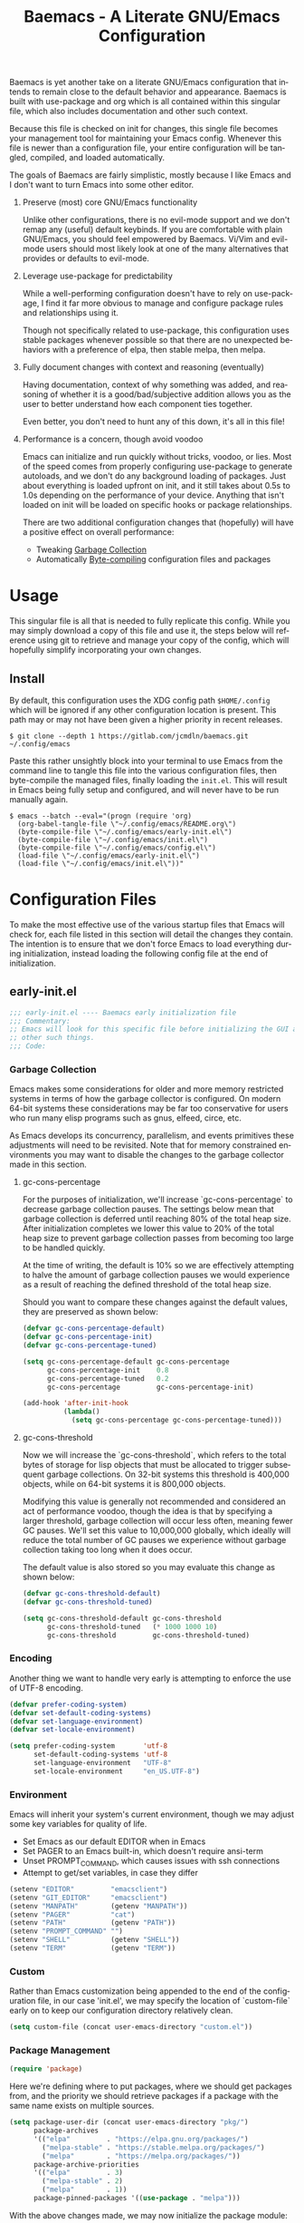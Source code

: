 # -*- mode : org -*-
#+TITLE: Baemacs - A Literate GNU/Emacs Configuration
#+STARTUP: indent
#+LANGUAGE: en

Baemacs is yet another take on a literate GNU/Emacs configuration that intends
to remain close to the default behavior and appearance.  Baemacs is built with
use-package and org which is all contained within this singular file, which also
includes documentation and other such context.

Because this file is checked on init for changes, this single file becomes your
management tool for maintaining your Emacs config.  Whenever this file is newer
than a configuration file, your entire configuration will be tangled, compiled,
and loaded automatically.

#+HTML: <p align="center"><img src="img/baemacs.png" /></p>

The goals of Baemacs are fairly simplistic, mostly because I like Emacs and I
don't want to turn Emacs into some other editor.

1. Preserve (most) core GNU/Emacs functionality

   Unlike other configurations, there is no evil-mode support and we don't remap
   any (useful) default keybinds.  If you are comfortable with plain GNU/Emacs,
   you should feel empowered by Baemacs.  Vi/Vim and evil-mode users should most
   likely look at one of the many alternatives that provides or defaults to
   evil-mode.

2. Leverage use-package for predictability

   While a well-performing configuration doesn't have to rely on use-package, I
   find it far more obvious to manage and configure package rules and
   relationships using it.

   Though not specifically related to use-package, this configuration uses
   stable packages whenever possible so that there are no unexpected behaviors
   with a preference of elpa, then stable melpa, then melpa.

3. Fully document changes with context and reasoning (eventually)

   Having documentation, context of why something was added, and reasoning of
   whether it is a good/bad/subjective addition allows you as the user to better
   understand how each component ties together.

   Even better, you don't need to hunt any of this down, it's all in this file!

4. Performance is a concern, though avoid voodoo

   Emacs can initialize and run quickly without tricks, voodoo, or lies.  Most
   of the speed comes from properly configuring use-package to generate
   autoloads, and we don't do any background loading of packages.  Just about
   everything is loaded upfront on init, and it still takes about 0.5s to 1.0s
   depending on the performance of your device.  Anything that isn't loaded on
   init will be loaded on specific hooks or package relationships.

   There are two additional configuration changes that (hopefully) will have a
   positive effect on overall performance:

   - Tweaking [[#garbage-collection][Garbage Collection]]
   - Automatically [[#Bootstrap][Byte-compiling]] configuration files and packages

* Table of Contents :TOC_4:noexport:
- [[#usage][Usage]]
  - [[#install][Install]]
- [[#configuration-files][Configuration Files]]
  - [[#early-initel][early-init.el]]
    - [[#garbage-collection][Garbage Collection]]
      - [[#gc-cons-percentage][gc-cons-percentage]]
      - [[#gc-cons-threshold][gc-cons-threshold]]
    - [[#encoding][Encoding]]
    - [[#environment][Environment]]
    - [[#custom][Custom]]
    - [[#package-management][Package Management]]
      - [[#use-package][use-package]]
      - [[#no-littering][no-littering]]
      - [[#package-utils][package-utils]]
    - [[#disable-toolbars][Disable toolbars]]
    - [[#disable-splash-screen][Disable splash screen]]
  - [[#initel][init.el]]
    - [[#appearance][Appearance]]
      - [[#re-use-frames-and-windows][Re-use Frames and Windows]]
      - [[#font][Font]]
      - [[#theme][Theme]]
    - [[#editing][Editing]]
      - [[#clipboard][Clipboard]]
      - [[#scrolling][Scrolling]]
      - [[#line-numbers][Line Numbers]]
      - [[#modeline][Modeline]]
      - [[#parenthesis-matching][Parenthesis Matching]]
      - [[#whitespace][Whitespace]]
      - [[#word-wrap][Word Wrap]]
    - [[#input][Input]]
      - [[#keyboard][Keyboard]]
      - [[#mouse][Mouse]]
    - [[#bootstrap][Bootstrap]]
  - [[#configel][config.el]]
    - [[#packages][Packages]]
      - [[#async][async]]
      - [[#auto-compile][auto-compile]]
      - [[#circe][circe]]
      - [[#company][company]]
      - [[#counsel][counsel]]
      - [[#diff-hl][diff-hl]]
      - [[#dimmer-disabled][dimmer (Disabled)]]
      - [[#eglot][eglot]]
      - [[#eldoc][eldoc]]
      - [[#elfeed][elfeed]]
      - [[#eshell][eshell]]
      - [[#eww][eww]]
      - [[#flycheck][flycheck]]
      - [[#flyspell][flyspell]]
      - [[#gnus][gnus]]
      - [[#helpful][helpful]]
      - [[#highlight-indent-guides][highlight-indent-guides]]
      - [[#ibuffer][ibuffer]]
      - [[#ivy][ivy]]
      - [[#magit][magit]]
      - [[#nov][nov]]
      - [[#rainbow-delimiters][rainbow-delimiters]]
      - [[#ranger][ranger]]
      - [[#scratch][scratch]]
      - [[#server][server]]
      - [[#smartparens][smartparens]]
      - [[#swiper][swiper]]
      - [[#undo-tree][undo-tree]]
      - [[#xclip][xclip]]
      - [[#yasnippet][yasnippet]]
    - [[#languages][Languages]]
      - [[#apache][Apache]]
      - [[#bpftrace][bpftrace]]
      - [[#c][C]]
      - [[#c-1][C++]]
      - [[#caddy-disabled][Caddy (Disabled)]]
      - [[#cmake][CMake]]
      - [[#csv][CSV]]
      - [[#docker][Docker]]
      - [[#dotenv][DotEnv]]
      - [[#gdscript-disabled][GDScript (Disabled)]]
      - [[#git][Git]]
      - [[#go][Go]]
      - [[#jinja2][Jinja2]]
      - [[#json][JSON]]
      - [[#julia][Julia]]
      - [[#lisp][Lisp]]
      - [[#markdown][Markdown]]
      - [[#meson][Meson]]
      - [[#nginx][NGINX]]
      - [[#ninja][Ninja]]
      - [[#org][Org]]
      - [[#php][PHP]]
      - [[#protobuf][Protobuf]]
      - [[#python][Python]]
      - [[#rust][Rust]]
      - [[#shell][Shell]]
      - [[#sed][Sed]]
      - [[#verilog][Verilog]]
      - [[#yaml][YAML]]
      - [[#zig][Zig]]

* Usage

This singular file is all that is needed to fully replicate this config.  While
you may simply download a copy of this file and use it, the steps below will
reference using git to retrieve and manage your copy of the config, which will
hopefully simplify incorporating your own changes.

** Install

By default, this configuration uses the XDG config path ~$HOME/.config~ which
will be ignored if any other configuration location is present.  This path may
or may not have been given a higher priority in recent releases.

#+BEGIN_SRC shell :eval no :tangle no
  $ git clone --depth 1 https://gitlab.com/jcmdln/baemacs.git ~/.config/emacs
#+END_SRC

Paste this rather unsightly block into your terminal to use Emacs from the
command line to tangle this file into the various configuration files, then
byte-compile the managed files, finally loading the ~init.el~.  This will result
in Emacs being fully setup and configured, and will never have to be run
manually again.

#+BEGIN_SRC shell :eval no :tangle no
  $ emacs --batch --eval="(progn (require 'org)
    (org-babel-tangle-file \"~/.config/emacs/README.org\")
    (byte-compile-file \"~/.config/emacs/early-init.el\")
    (byte-compile-file \"~/.config/emacs/init.el\")
    (byte-compile-file \"~/.config/emacs/config.el\")
    (load-file \"~/.config/emacs/early-init.el\")
    (load-file \"~/.config/emacs/init.el\"))"
#+END_SRC

* Configuration Files

To make the most effective use of the various startup files that Emacs will
check for, each file listed in this section will detail the changes they
contain.  The intention is to ensure that we don't force Emacs to load
everything during initialization, instead loading the following config file at
the end of initialization.

** early-init.el

#+BEGIN_SRC emacs-lisp :tangle early-init.el
  ;;; early-init.el ---- Baemacs early initialization file
  ;;; Commentary:
  ;; Emacs will look for this specific file before initializing the GUI and
  ;; other such things.
  ;;; Code:
#+END_SRC

*** Garbage Collection

Emacs makes some considerations for older and more memory restricted systems in
terms of how the garbage collector is configured.  On modern 64-bit systems
these considerations may be far too conservative for users who run many elisp
programs such as gnus, elfeed, circe, etc.

As Emacs develops its concurrency, parallelism, and events primitives these
adjustments will need to be revisited.  Note that for memory constrained
environments you may want to disable the changes to the garbage collector made
in this section.

**** gc-cons-percentage

For the purposes of initialization, we'll increase `gc-cons-percentage` to
decrease garbage collection pauses.  The settings below mean that garbage
collection is deferred until reaching 80% of the total heap size.  After
initialization completes we lower this value to 20% of the total heap size to
prevent garbage collection passes from becoming too large to be handled quickly.

At the time of writing, the default is 10% so we are effectively attempting to
halve the amount of garbage collection pauses we would experience as a result of
reaching the defined threshold of the total heap size.

Should you want to compare these changes against the default values, they are
preserved as shown below:

#+BEGIN_SRC emacs-lisp :tangle early-init.el
  (defvar gc-cons-percentage-default)
  (defvar gc-cons-percentage-init)
  (defvar gc-cons-percentage-tuned)

  (setq gc-cons-percentage-default gc-cons-percentage
        gc-cons-percentage-init    0.8
        gc-cons-percentage-tuned   0.2
        gc-cons-percentage         gc-cons-percentage-init)

  (add-hook 'after-init-hook
            (lambda()
              (setq gc-cons-percentage gc-cons-percentage-tuned)))
#+END_SRC

**** gc-cons-threshold

Now we will increase the `gc-cons-threshold`, which refers to the total bytes of
storage for lisp objects that must be allocated to trigger subsequent garbage
collections.  On 32-bit systems this threshold is 400,000 objects, while on
64-bit systems it is 800,000 objects.

Modifying this value is generally not recommended and considered an act of
performance voodoo, though the idea is that by specifying a larger threshold,
garbage collection will occur less often, meaning fewer GC pauses.  We'll set
this value to 10,000,000 globally, which ideally will reduce the total number of
GC pauses we experience without garbage collection taking too long when it does
occur.

The default value is also stored so you may evaluate this change as shown below:

#+BEGIN_SRC emacs-lisp :tangle early-init.el
  (defvar gc-cons-threshold-default)
  (defvar gc-cons-threshold-tuned)

  (setq gc-cons-threshold-default gc-cons-threshold
        gc-cons-threshold-tuned   (* 1000 1000 10)
        gc-cons-threshold         gc-cons-threshold-tuned)
#+END_SRC

*** Encoding

Another thing we want to handle very early is attempting to enforce the use of
UTF-8 encoding.

#+BEGIN_SRC emacs-lisp :tangle early-init.el
  (defvar prefer-coding-system)
  (defvar set-default-coding-systems)
  (defvar set-language-environment)
  (defvar set-locale-environment)

  (setq prefer-coding-system       'utf-8
        set-default-coding-systems 'utf-8
        set-language-environment   "UTF-8"
        set-locale-environment     "en_US.UTF-8")
#+END_SRC

*** Environment

Emacs will inherit your system's current environment, though we may adjust some
key variables for quality of life.

- Set Emacs as our default EDITOR when in Emacs
- Set PAGER to an Emacs built-in, which doesn't require ansi-term
- Unset PROMPT_COMMAND, which causes issues with ssh connections
- Attempt to get/set variables, in case they differ

#+BEGIN_SRC emacs-lisp :tangle early-init.el
  (setenv "EDITOR"         "emacsclient")
  (setenv "GIT_EDITOR"     "emacsclient")
  (setenv "MANPATH"        (getenv "MANPATH"))
  (setenv "PAGER"          "cat")
  (setenv "PATH"           (getenv "PATH"))
  (setenv "PROMPT_COMMAND" "")
  (setenv "SHELL"          (getenv "SHELL"))
  (setenv "TERM"           (getenv "TERM"))
#+END_SRC

*** Custom

Rather than Emacs customization being appended to the end of the configuration
file, in our case 'init.el', we may specify the location of `custom-file` early
on to keep our configuration directory relatively clean.

#+BEGIN_SRC emacs-lisp :tangle early-init.el
  (setq custom-file (concat user-emacs-directory "custom.el"))
#+END_SRC

*** Package Management

#+BEGIN_SRC emacs-lisp :tangle early-init.el
  (require 'package)
#+END_SRC

Here we're defining where to put packages, where we should get packages from,
and the priority we should retrieve packages if a package with the same name
exists on multiple sources.

#+BEGIN_SRC emacs-lisp :tangle early-init.el
  (setq package-user-dir (concat user-emacs-directory "pkg/")
        package-archives
        '(("elpa"         . "https://elpa.gnu.org/packages/")
          ("melpa-stable" . "https://stable.melpa.org/packages/")
          ("melpa"        . "https://melpa.org/packages/"))
        package-archive-priorities
        '(("elpa"         . 3)
          ("melpa-stable" . 2)
          ("melpa"        . 1))
        package-pinned-packages '((use-package . "melpa")))
#+END_SRC

With the above changes made, we may now initialize the package module:

#+BEGIN_SRC emacs-lisp :tangle early-init.el
  (package-initialize)
#+END_SRC

**** use-package

The first package we'll ensure exists is use-package, which the rest of this
file relies on for handling per-package configuration.  In newer versions of
Emacs use-package is now a built-in, but we should check to be nice to older
versions:

#+BEGIN_SRC emacs-lisp :tangle early-init.el
  (unless (package-installed-p 'use-package)
    (package-refresh-contents)
    (package-install 'use-package))

  (eval-when-compile
    (require 'use-package)
    (require 'bind-key))
#+END_SRC

Some decent use-package tweaks are to defer loading a package unless demanded,
ensure a package exists or can be retrieved before loading its configuration,
and check that use-package is installed and active before attempting to
initialize:

#+BEGIN_SRC emacs-lisp :tangle early-init.el
  (setq use-package-always-ensure     t
        use-package-check-before-init t)
#+END_SRC

**** no-littering

The second package will keep our Emacs configuration directory nice and tidy by
adjusting the locations of configuration files.  It uses a unixy format, which
is a nice change.

#+BEGIN_SRC emacs-lisp :tangle early-init.el
  (use-package no-littering
    :commands (no-littering-expand-var-file-name)
    :init
    (setq auto-save-file-name-transforms
          `((".*" ,(no-littering-expand-var-file-name "auto-save/") t))))
#+END_SRC

**** package-utils

#+BEGIN_SRC emacs-lisp :tangle config.el
  (use-package package-utils
    :commands (baemacs-update)
    :init
    (defun baemacs-update()
      "Refresh package contents, then update all packages."
      (interactive)
      (unless package-archive-contents
        (package-refresh-contents))
      (package-utils-upgrade-all)))
#+END_SRC

*** Disable toolbars

I don't find the toolbars to be useful comparatively to the amount of visual
space they consume.  The following will disable the various toolbars when their
functions are bound, which prevents them from ever being initialized:

#+BEGIN_SRC emacs-lisp :tangle early-init.el
  (when (fboundp 'menu-bar-mode)   (menu-bar-mode   -1))
  (when (fboundp 'scroll-bar-mode) (scroll-bar-mode -1))
  (when (fboundp 'tool-bar-mode)   (tool-bar-mode   -1))
#+END_SRC

*** Disable splash screen

After initialization completes, we'll end up with some clutter that is not very
helpful for long-time Emacs users.

- Remove the default scratch buffer message
- Disable the splash screen
- Disable the startup buffer menu

#+BEGIN_SRC emacs-lisp :tangle early-init.el
  (setq initial-scratch-message     ""
        inhibit-splash-screen       t
        inhibit-startup-buffer-menu t)
#+END_SRC

#+BEGIN_SRC emacs-lisp :tangle early-init.el
  (provide 'early-init)
  ;;; early-init.el ends here
#+END_SRC

** init.el

Emacs will look for this specific file once it reaches the init phase.  Here we
will make modifications to things that ship with Emacs and should be changed as
early as possible.

#+BEGIN_SRC emacs-lisp :tangle init.el
  ;;; init.el ---- Baemacs initialization file
  ;;; Commentary:
  ;; Emacs will look for this specific file once it reaches the
  ;; initialization phase.  Here we will make modifications to things that
  ;; ship with Emacs and should be changed early.
  ;;; Code:
#+END_SRC

*** Appearance

In terms of appearance, I prefer to have as little wasted space and visual
clutter as possible.  I make no attempt to completely restyle Emacs, preferring
instead to make slight modifications.

**** Re-use Frames and Windows

One big annoyance is Emacs arbitrary splitting my window to show a newly
created buffer.  This is especially annoying when I run a command myself such
as 'M-x man' which causes arbitrary splits.

Here we will enforce always re-using the currently selected frame when a new
buffer is opened or focused.  This works in most cases, though as shown below
certain things like 'man' will not respect our choices and require specific
adjustment.  Some things like 'gnus' should still make splits as they want, so
we won't look for every possible edge condition to normalize this behavior.

#+BEGIN_SRC emacs-lisp :tangle init.el
  (add-to-list 'display-buffer-alist '("*Help*" display-buffer-same-window))
  (add-to-list 'display-buffer-alist '("*Man*" display-buffer-same-window))
#+END_SRC

#+BEGIN_SRC emacs-lisp :tangle init.el
  (defvar reusable-frames)
  (defvar Man-notify-method)

  (setq pop-up-frames     nil
        pop-up-windows    nil
        reusable-frames   't
        Man-notify-method 'pushy)
#+END_SRC

**** Font

This probably isn't needed, but we'll set the default font to the
system-defined Monospace font.

#+BEGIN_SRC emacs-lisp :tangle init.el
  (set-face-attribute :family "Monospace")
#+END_SRC

**** Theme

Rather than include yet another theme, we’ll use the tango-dark theme.

#+BEGIN_SRC emacs-lisp :tangle init.el
  (load-theme 'tango-dark t)
#+END_SRC

*** Editing

There are some general-purpose changes to make for editing files, which ideally
if I ever get around to incorporating site-start.el will allow loading a slim,
nimble instance of Emacs when needed.  For now I'll leave these changes here.

**** Clipboard

This part is a bit unorganized though reduces clutter by inhibiting buffers and
adjusting how Emacs' clipboard works.

#+BEGIN_SRC emacs-lisp :tangle init.el
  (setq save-interprogram-paste-before-kill t
        select-enable-primary               nil)
#+END_SRC

**** Scrolling

- Scroll line-by-line
- Preserve the cursor position when scrolling
- No scroll margins
- Don't scroll past the end of a buffer

#+BEGIN_SRC emacs-lisp :tangle init.el
  (setq auto-window-vscroll             nil
        scroll-conservatively           101
        scroll-margin                   0
        scroll-preserve-screen-position 1
        scroll-step                     1
        scroll-up-aggressively          0.0
        scroll-down-aggressively        0.0)
#+END_SRC

**** Line Numbers

Display line numbers in most types of modes where it makes sense.

#+BEGIN_SRC emacs-lisp :tangle init.el
  (add-hook 'conf-mode-hook 'display-line-numbers-mode)
  (add-hook 'lisp-mode-hook 'display-line-numbers-mode)
  (add-hook 'prog-mode-hook 'display-line-numbers-mode)
  (add-hook 'org-mode-hook  'display-line-numbers-mode)
  (add-hook 'text-mode-hook 'display-line-numbers-mode)
#+END_SRC

**** Modeline

- Show column numbers
- Ensure '\n' always precedes EOF
- When show-paren-mode is enabled, delay showing match for 330ms
- Disable the visual-bell

#+BEGIN_SRC emacs-lisp :tangle init.el
  (defvar show-paren-delay)

  (setq column-number-mode    t
        require-final-newline t
        show-paren-delay      0.33
        visible-bell          nil)
#+END_SRC

**** Parenthesis Matching

Highlight matching parenthesis, always.

#+BEGIN_SRC emacs-lisp :tangle init.el
  (add-hook 'after-init-hook
            (lambda()
              (show-paren-mode t)))
#+END_SRC

**** Whitespace

Before saving, remove any trailing whitespace characters.

#+BEGIN_SRC emacs-lisp :tangle init.el
  (add-hook 'before-save-hook 'delete-trailing-whitespace)
#+END_SRC

**** Word Wrap

When Visual Line mode is enabled, ‘word-wrap’ is turned on in this buffer, and
simple editing commands are redefined to act on visual lines, not logical
lines.

#+BEGIN_SRC emacs-lisp :tangle init.el
  (add-hook 'after-init-hook
            (lambda()
              (global-visual-line-mode t)))
#+END_SRC

*** Input

I do make some minor changes to input methods, though I intend to remain as
faithful to "the Emacs way" as I can.

**** Keyboard

In terms of keyboard input, I only make slight adjustments though their
usefulness is highly subjective.

****** Keybinds

From my time of using tmux + vim I had grown to prefer some custom keybinds I
made for handling splits or navigating through panes. Here I've attempted to
recreated the subjective ease of navigation I prefer:

#+BEGIN_SRC emacs-lisp :tangle init.el
  (global-set-key (kbd "M--")
                  (lambda()
                    (interactive)
                    (split-window-vertically)
                    (other-window 1 nil)
                    (switch-to-next-buffer)))

  (global-set-key (kbd "M-=")
                  (lambda()
                    (interactive)
                    (split-window-horizontally)
                    (other-window 1 nil)
                    (switch-to-next-buffer)))
#+END_SRC

#+BEGIN_SRC emacs-lisp :tangle init.el
  (global-set-key (kbd "C-c c")     'comment-or-uncomment-region)
  (global-set-key (kbd "<M-down>")  'windmove-down)
  (global-set-key (kbd "<M-left>")  'windmove-left)
  (global-set-key (kbd "<M-right>") 'windmove-right)
  (global-set-key (kbd "<M-up>")    'windmove-up)

  (defalias 'yes-or-no-p 'y-or-n-p)
#+END_SRC

**** Mouse

In terms of the mouse, I really only adjust scrolling behavior and add xterm
support:

#+BEGIN_SRC emacs-lisp :tangle init.el
  (defvar mouse-wheel-follow-mouse)
  (defvar mouse-wheel-progressive-speed)
  (defvar mouse-wheel-scroll-amount)

  (setq mouse-wheel-follow-mouse      't
        mouse-wheel-progressive-speed nil
        mouse-wheel-scroll-amount     '(1 ((shift) . 1))
        mouse-yank-at-point           't)
#+END_SRC

#+BEGIN_SRC emacs-lisp :tangle init.el
  (add-hook 'after-init-hook
            (lambda()
              (xterm-mouse-mode 1)))

  (global-set-key (kbd "<mouse-4>")
                  (lambda()
                    (interactive)
                    (scroll-down-line 3)))

  (global-set-key (kbd "<mouse-5>")
                  (lambda()
                    (interactive)
                    (scroll-up-line 3)))
#+END_SRC

*** Bootstrap

Something we can do to slightly improve the total duration needed for Emacs to
complete its initialization phase is byte-compile the configuration files we
create.  If performed conditionally, we only have to pay the cost of
byte-compiling when we make a change to this configuration file for the entire
configuration to be rebuilt.

At the end of initialization, ensure that 'README.org' is not newer than
'config.el', otherwise rebuild our configuration files and byte-compile them.

#+BEGIN_SRC emacs-lisp :tangle init.el
  (defun baemacs-reconfig()
    "Tangle, build, and load configuration."
    (interactive)
    (require 'org)
    (org-babel-tangle-file (concat user-emacs-directory "README.org"))

    (byte-compile-file (concat user-emacs-directory "early-init.el"))
    (byte-compile-file (concat user-emacs-directory "init.el"))
    (byte-compile-file (concat user-emacs-directory "config.el"))

    (load (concat user-emacs-directory "early-init.el"))
    (load (concat user-emacs-directory "init.el")))
#+END_SRC

#+BEGIN_SRC emacs-lisp :tangle init.el
  (if (file-newer-than-file-p (concat user-emacs-directory "README.org")
                              (concat user-emacs-directory "config.el"))
      (baemacs-reconfig)
    (load (concat user-emacs-directory "config.el")))
#+END_SRC

#+BEGIN_SRC emacs-lisp :tangle init.el
  (provide 'init)
  ;;; init.el ends here
#+END_SRC

** config.el

This is a non-standard file that is referenced at the end of 'init.el' which
contains our extra package and language definitions.

Before we add anything to this file, first we'll add the file header:

#+BEGIN_SRC emacs-lisp :tangle config.el
  ;;; config.el ---- Baemacs configuration file
  ;;; Commentary:
  ;; This is a non-standard file that is referenced at the end of 'init.el'
  ;; which contains our extra package and language definitions.
  ;;; Code:
#+END_SRC

*** Packages

**** async

Simplify calling asynchronous functions and processes.  See the documentation
for `async-start' and `async-start-process' for more information.

#+BEGIN_SRC emacs-lisp :tangle config.el
  (use-package async
    :config
    (async-bytecomp-package-mode '(all)))
#+END_SRC

**** auto-compile

#+BEGIN_SRC emacs-lisp :tangle config.el
  (use-package auto-compile
    :commands (auto-compile-on-load-mode auto-compile-on-save-mode)
    :config
    (auto-compile-on-load-mode)
    (auto-compile-on-save-mode))
#+END_SRC

**** circe

This package adds _another_ IRC client, which is my preferred client even over
irssi, weechat, or other clients I've used in the past.

#+BEGIN_SRC emacs-lisp :tangle config.el
  (use-package circe
    :defer t
    :commands (enable-lui-logging-globally lui-set-prompt)
    :config
    (add-hook 'circe-server-mode-hook (lambda() (require 'circe-chanop)))
    (add-hook 'circe-chat-mode-hook
              (lambda()
                (lui-set-prompt
                 (concat (propertize
                          (concat (buffer-name) ":")
                          'face 'circe-prompt-face)
                         " "))))

    (add-hook 'lui-mode-hook
              (lambda()
                (setq fringes-outside-margins t
                      left-margin-width       9
                      word-wrap               t
                      wrap-prefix             "")))

    (defvar lui-flyspell-p)

    (setq circe-default-part-message ""
          circe-default-quit-message ""
          circe-format-server-topic  "*** Topic: {userhost}: {topic-diff}"
          circe-reduce-lurker-spam   't
          circe-use-cycle-completion 't

          lui-fill-type              nil
          lui-flyspell-alist         '((".*" "american"))
          lui-flyspell-p             't
          lui-time-stamp-format      "%H:%M:%S"
          lui-time-stamp-position    'left-margin)

    (enable-circe-color-nicks)

    (if (file-exists-p (concat user-emacs-directory "usr/circe.el"))
        (load-file     (concat user-emacs-directory "usr/circe.el"))))
#+END_SRC

**** company

#+BEGIN_SRC emacs-lisp :tangle config.el
  (use-package company
    :hook ((lisp-mode prog-mode text-mode) . company-mode)
    :config
    (setq company-tooltip-limit  20
          company-idle-delay     0.3
          company-echo-delay     0
          company-begin-commands '(self-insert-command)))
#+END_SRC

#+BEGIN_SRC emacs-lisp :tangle config.el
  (use-package company-c-headers
    :after (company)
    :config (add-to-list 'company-backends 'company-c-headers))
#+END_SRC

#+BEGIN_SRC emacs-lisp :tangle config.el
  (use-package company-emoji
    :if window-system
    :after (company))
#+END_SRC

**** counsel

#+BEGIN_SRC emacs-lisp :tangle config.el
  (use-package counsel
    :bind (("<f1> f"  . counsel-describe-function)
           ("<f1> l"  . counsel-find-library)
           ("<f1> v"  . counsel-describe-variable)
           ("<f2> i"  . counsel-info-lookup-symbol)
           ("<f2> u"  . counsel-unicode-char)
           ("C-s"     . counsel-grep-or-swiper)
           ("C-c g"   . counsel-git)
           ("C-c j"   . counsel-git-grep)
           ("C-c l"   . counsel-ag)
           ("C-r"     . counsel-minibuffer-history)
           ("C-x C-f" . counsel-find-file)
           ("C-x l"   . counsel-locate)
           ("M-x"     . counsel-M-x)))
#+END_SRC

**** diff-hl

#+BEGIN_SRC emacs-lisp :tangle config.el
  (use-package diff-hl
    :commands (diff-hl-mode diff-hl-margin-mode)
    :hook ((conf-mode prog-mode text-mode) . diff-hl-mode)
    :config
    (when (eq window-system nil)
      (add-hook 'after-init-hook
                (lambda()
                  (add-hook 'conf-mode-hook 'diff-hl-margin-mode)
                  (add-hook 'org-mode-hook  'diff-hl-margin-mode)
                  (add-hook 'prog-mode-hook 'diff-hl-margin-mode)
                  (add-hook 'text-mode-hook 'diff-hl-margin-mode)))))
#+END_SRC

**** dimmer (Disabled)

This package provides a minor mode which dims inactive buffers, namely the
buffers the cursor is not currently active in. It can be helpful for those who
use many buffers.

#+BEGIN_SRC emacs-lisp :tangle config.el
  (use-package dimmer
    :disabled
    :commands (dimmer-mode)
    :hook (after-init . dimmer-mode))
#+END_SRC

**** eglot

#+BEGIN_SRC emacs-lisp :tangle config.el
  (use-package eglot
    :commands (eglot-ensure)
    :hook ((c-mode c++-mode go-mode python-mode rust-mode) . 'eglot-ensure)
    :config
    (add-to-list 'eglot-server-programs '(c-mode . ("clangd")))
    (add-to-list 'eglot-server-programs '(c++-mode . ("clangd")))

    (add-hook 'eglot-managed-mode-hook
              (lambda()
                (add-hook 'before-save-hook 'eglot-format-buffer nil 'local)))

    (setq eglot-auto-display-help-buffer nil
          eglot-put-doc-in-help-buffer   nil))
#+END_SRC

**** eldoc

#+BEGIN_SRC emacs-lisp :tangle config.el
  (use-package eldoc
    :commands (global-eldoc-mode)
    :config
    (setq eldoc-echo-area-use-multiline-p nil))
#+END_SRC

**** elfeed

This package provides an extensible web feed reader, supporting both RSS and
Atom.

#+BEGIN_SRC emacs-lisp :tangle config.el
  (use-package elfeed
    :bind ("C-x w" . elfeed)
    :config
    (defvar elfeed-search-filter)

    (setq elfeed-search-filter "@1-week-ago +unread "
          url-queue-timeout    10)

    (if (file-exists-p (concat user-emacs-directory "usr/elfeed.el"))
        (load-file     (concat user-emacs-directory "usr/elfeed.el"))))
#+END_SRC

**** eshell

The default configuration of eshell is, well, bad. The ordinary user who opens
it once and considers it to be a bad tool is missing out of the full potential
eshell provides. I've spent a _lot_ of time making eshell behave and look like
typical unix shells, so maybe try it for yourself.

#+BEGIN_SRC emacs-lisp :tangle config.el
  (use-package eshell
    :commands (eshell eshell/basename eshell/clear eshell/pwd
                      baemacs/eshell-prompt-function)
    :init
    (defun eshell-new()
      "Open a new instance of eshell."
      (interactive)
      (eshell 'N))

    :config
    (add-hook 'eshell-mode-hook
              (lambda ()
                (defun eshell/clear()
                  "Hide previous scrollback to provide a clear view."
                  (interactive)
                  (recenter 0))))

    (defvar eshell-banner-message)
    (defvar eshell-cmpl-cycle-completions)
    (defvar eshell-error-if-no-glob)
    (defvar eshell-hist-ignoredups)
    (defvar eshell-history-size)
    (defvar eshell-prompt-function)
    (defvar eshell-prompt-regexp)
    (defvar eshell-save-history-on-exit)
    (defvar eshell-scroll-show-maximum-output)
    (defvar eshell-scroll-to-bottom-on-input)
    (defvar eshell-scroll-to-bottom-on-output)
    (defvar eshell-visual-commands)

    (defun baemacs/eshell-prompt-function()
      (interactive)
      (lambda ()
        (concat "[" (user-login-name) "@"
                (car (split-string (system-name) "\\.")) " "
                (if (string= (eshell/pwd) (getenv "HOME"))
                    "~" (eshell/basename (eshell/pwd))) "]"
                (if (= (user-uid) 0) "# " "$ "))))


    (setq eshell-banner-message             ""
          eshell-cmpl-cycle-completions     nil
          eshell-error-if-no-glob           t
          eshell-hist-ignoredups            t
          eshell-history-size               4096
          eshell-prefer-lisp-functions      t
          eshell-prompt-function            (baemacs/eshell-prompt-function)
          eshell-prompt-regexp              "^[^#$\n]*[#$] "
          eshell-save-history-on-exit       t
          eshell-scroll-to-bottom-on-input  nil
          eshell-scroll-to-bottom-on-output nil
          eshell-scroll-show-maximum-output nil

          eshell-visual-commands
          '("alsamixer" "atop" "htop" "less" "mosh" "nano" "ssh" "tail"
            "top" "vi" "vim" "watch")))
#+END_SRC

**** eww

I like eww, but it was missing a few things for me to use it as my primary
browser for non-interactive sites. Here we will ensure that eww is our primary
browser when visiting links, and that images are blocked by default. Should you
have multiple eww buffers open and want to toggle displaying images in a
specific buffer, you may now do so.

#+BEGIN_SRC emacs-lisp :tangle config.el
  (use-package eww
    :commands (eww eww-mode eww-reload eww-toggle-images eww-new)
    :init
    (defun eww-new()
      "Open a new instance of eww."
      (interactive)
      (let ((url (read-from-minibuffer "Enter URL or keywords: ")))
        (switch-to-buffer (generate-new-buffer "*eww*"))
        (eww-mode)
        (eww url)))

    (setq browse-url-browser-function 'eww-browse-url)

    :config
    (when window-system
      (setq shr-blocked-images "")

      (defun eww-toggle-images()
        "Toggle blocking images in eww."
        (interactive)
        (if (bound-and-true-p shr-blocked-images)
            (setq-local shr-blocked-images nil)
          (setq-local shr-blocked-images ""))
        (eww-reload))))
#+END_SRC

#+BEGIN_SRC emacs-lisp :tangle config.el
  (use-package eww-lnum
    :commands (eww-lnum-follow eww-lnum-universal)
    :bind (:map eww-mode-map
                ("f" . eww-lnum-follow)
                ("F" . eww-lnum-universal)))
#+END_SRC

**** flycheck

#+BEGIN_SRC emacs-lisp :tangle config.el
  (use-package flycheck
    :hook (prog-mode . flycheck-mode))
#+END_SRC

#+BEGIN_SRC emacs-lisp :tangle config.el
  (use-package flycheck-inline
    :commands (turn-on-flycheck-inline)
    :hook (flycheck-mode . (lambda() (turn-on-flycheck-inline))))
#+END_SRC

**** flyspell

#+BEGIN_SRC emacs-lisp :tangle config.el
  (use-package flyspell
    :hook (((conf-mode markdown-mode text-mode) . flyspell-mode)
           (prog-mode . flyspell-prog-mode))

    :config
    (setq ispell-program-name (executable-find "hunspell")
          ispell-dictionary   "en_US"))
#+END_SRC

**** gnus

I've bounced between using "real" email clients and gnus quite a few times,
though here we will attempt to make gnus behave like other clients.

#+BEGIN_SRC emacs-lisp :tangle config.el
  (use-package gnus
    :bind (("<M-down>" . windmove-down)
           ("<M-up>"   . windmove-up))
    :hook ((gnus-summary-prepared . gnus-summary-sort-by-most-recent-date)
           (gnus-group-mode       . gnus-group-sort-groups-by-alphabet))

    :config
    (defvar gnus-show-threads)
    (defvar gnus-sum-thread-tree-false-root)
    (defvar gnus-sum-thread-tree-indent)
    (defvar gnus-sum-thread-tree-leaf-with-other)
    (defvar gnus-sum-thread-tree-root)
    (defvar gnus-sum-thread-tree-single-leaf)
    (defvar gnus-sum-thread-tree-vertical)
    (defvar gnus-summary-thread-gathering-function)
    (defvar gnus-thread-hide-subtree)
    (defvar gnus-thread-sort-functions)

    (setq gnus-show-threads                      t
          gnus-sum-thread-tree-false-root        ""
          gnus-sum-thread-tree-indent            "  "
          gnus-sum-thread-tree-leaf-with-other   "├─> "
          gnus-sum-thread-tree-root              ""
          gnus-sum-thread-tree-single-leaf       "╰─> "
          gnus-sum-thread-tree-vertical          "│ "
          gnus-summary-line-format               "%U%R:%-15,15o  %-20,20A  %B%s\n"
          gnus-summary-thread-gathering-function 'gnus-gather-threads-by-subject
          gnus-thread-hide-subtree               t
          gnus-thread-sort-functions             '(gnus-thread-sort-by-date))

    (if (file-exists-p (concat user-emacs-directory "usr/gnus.el"))
        (load-file     (concat user-emacs-directory "usr/gnus.el"))))
#+END_SRC

**** helpful

This package provides an alternative to the built-in Emacs help that provides
much more contextual information.

#+BEGIN_SRC emacs-lisp :tangle config.el
  (use-package helpful
    :bind (("C-h C" . #'helpful-command)
           ("C-h F" . #'helpful-function)
           ("C-h f" . #'helpful-callable)
           ("C-h k" . #'helpful-key)
           ("C-h v" . #'helpful-variable)))
#+END_SRC

**** highlight-indent-guides

#+BEGIN_SRC emacs-lisp :tangle config.el
  (use-package highlight-indent-guides
    :hook (prog-mode . highlight-indent-guides-mode)
    :config (setq highlight-indent-guides-method 'character))
#+END_SRC

**** ibuffer

I'm not a fan of the default ibuffer behavior, if the total size of this
section does not make that clear. Here we will sort buffers, show human
readable sizes, and define a ton of filter groups.

#+BEGIN_SRC emacs-lisp :tangle config.el
  (use-package ibuffer
    :commands (ibuffer-switch-to-saved-filter-groups)
    :bind (("C-x C-b"         . ibuffer)
           ("<C-tab>"         . next-buffer)
           ("<C-iso-lefttab>" . previous-buffer))
    :hook ((ibuffer      . ibuffer-auto-mode)
           (ibuffer-mode . ibuffer-do-sort-by-alphabetic))

    :config
    (add-hook 'ibuffer-auto-mode-hook
              (lambda()
                (ibuffer-switch-to-saved-filter-groups "default")))

    (define-ibuffer-column size-h
      (:name "Size" :inline t)
      (cond
       ((> (buffer-size) 1000000)
        (format "%7.1fM" (/ (buffer-size) 1000000.0)))
       ((> (buffer-size) 1000)
        (format "%7.1fk" (/ (buffer-size) 1000.0)))
       (t (format "%8d" (buffer-size)))))

    (defvar ibuffer-show-empty-filter-groups)
    (defvar ibuffer-saved-filter-groups)

    (setq ibuffer-show-empty-filter-groups nil
          ibuffer-saved-filter-groups
          (quote (("default"
                   ("emacs"
                    (or (name . "^\\*Completions\\*$")
                        (name . "^\\*Customize\\*")
                        (name . "^\\*Disabled\s.*\\*$")
                        (name . "^\\*Help\\*$")
                        (name . "^\\*Messages\\*$")
                        (name . "^\\*scratch\\*.*$")))

                   ("apps"
                    (or (mode . dired-mode)
                        (mode . eshell-mode)))

                   ("dev"
                    (or (name . "^\\*clang")
                        (name . "^\\*gcc")
                        (name . "^\\*RTags")
                        (name . "^\\*rdm\\*")
                        (name . "magit")
                        (name . "COMMIT_EDITMSG")
                        (name . "^\\*Flycheck")
                        (name . "^\\*Flyspell")))

                   ("docs"
                    (or (name . "^\\*Man\s.*\s.*\\*$")
                        (name . "^\\*WoMan\s.*\s.*\\*$")
                        (mode . pdf-view-mode)))

                   ("irc"
                    (or (mode . circe-mode)
                        (mode . circe-channel-mode)
                        (mode . circe-query-mode)
                        (mode . circe-server-mode)))

                   ("logs"
                    (or (name . "^\\*EGLOT.*")
                        (name . "^\\*eldoc\\*$")
                        (name . "-Log\\*$")
                        (name . "\slog\\*$")))

                   ("mail"
                    (or (mode . message-mode)
                        (mode . bbdb-mode)
                        (mode . mail-mode)
                        (mode . gnus-group-mode)
                        (mode . gnus-summary-mode)
                        (mode . gnus-article-mode)
                        (name . "^\\.bbdb$")
                        (name . "^\\.newsrc-dribble")))

                   ("web"
                    (or (mode . eww-mode)
                        (name . "^\\*elfeed")))
                   )))

          ibuffer-formats '((mark
                             modified read-only " "
                             (name 35 35 :left :nil) " "
                             (size-h 9 -1 :right) " "
                             (mode 16 16 :left :elide) " "
                             filename-and-process))))
#+END_SRC

**** ivy

#+BEGIN_SRC emacs-lisp :tangle config.el
  (use-package ivy
    :commands (ivy-mode)
    :hook (after-init . (lambda() (ivy-mode 1)))
    :bind (("C-c C-r" . ivy-resume)
           ("<f6>"    . ivy-resume))

    :config
    (setq ivy-use-virtual-buffers      t
          enable-recursive-minibuffers t))
#+END_SRC

#+BEGIN_SRC emacs-lisp :tangle config.el
  (use-package ivy-rich
    :commands (ivy-rich-mode)
    :hook (ivy-mode . (lambda() (ivy-rich-mode 1))))
#+END_SRC

#+BEGIN_SRC emacs-lisp :tangle config.el
  (use-package flyspell-correct-ivy
    :after (flyspell ivy)
    :bind ("C-\\" . flyspell-correct-wrapper)
    :config (setq flyspell-correct-interface #'flyspell-correct-ivy))
#+END_SRC

**** magit

#+BEGIN_SRC emacs-lisp :tangle config.el
  (use-package magit
    :bind ("C-c C-c" . with-editor-finish))
#+END_SRC

**** nov

This package provides a major mode for reading EPUB documents.

#+BEGIN_SRC emacs-lisp :tangle config.el
  (use-package nov
    :mode ("\\.epub\\'" . nov-mode))
#+END_SRC

**** rainbow-delimiters

#+BEGIN_SRC emacs-lisp :tangle config.el
  (use-package rainbow-delimiters
    :hook ((conf-mode prog-mode text-mode) . rainbow-delimiters-mode))
#+END_SRC

**** ranger

This package adds a minor mode that runs within ~dired~ that emulates much of
the features provided by the ~ranger~ terminal file browser.  Hardcore ~dired~
users may want to disable this.

#+BEGIN_SRC emacs-lisp :tangle config.el
  (use-package ranger
    :commands (ranger-override-dired-mode)
    :init (ranger-override-dired-mode t))
#+END_SRC

**** scratch

I like opening multiple scratch buffers, so I added a function to allow me to
make a new numbered scratch buffer.

#+BEGIN_SRC emacs-lisp :tangle config.el
  (use-package scratch
    :commands (scratch-new)
    :init
    (defun scratch-new()
      "Open a new scratch buffer."
      (interactive)
      (switch-to-buffer (generate-new-buffer "*scratch*"))
      (lisp-mode)))
#+END_SRC

**** server

I feel that Emacs is missing some extensions for server-based functions and
added a warning when attempting to close Emacs. Also, if you want to update
your packages or kill Emacs without saving in a quicker fashion you may
appreciate the additional functions.

#+BEGIN_SRC emacs-lisp :tangle config.el
  (use-package server
    :demand t
    :commands (package-utils-upgrade-all server-start)
    :bind ("C-x C-c" . baemacs-server-stop)

    :init
    (defun baemacs-server-kill()
      "Delete current Emacs server, then kill Emacs"
      (interactive)
      (if (y-or-n-p "Kill Emacs without saving? ")
          (kill-emacs)))

    (defun baemacs-server-stop()
      "Prompt to save buffers, then kill Emacs."
      (interactive)
      (if (y-or-n-p "Quit Emacs? ")
          (save-buffers-kill-emacs)))

    :config
    (unless (and (fboundp 'server-running-p)
                 (server-running-p))
      (server-start)))
#+END_SRC

**** smartparens

#+BEGIN_SRC emacs-lisp :tangle config.el
  (use-package smartparens
    :hook ((eshell-mode org-mode prog-mode text-mode)
           . turn-on-smartparens-mode)
    :config
    (setq sp-highlight-pair-overlay     nil
          sp-highlight-wrap-overlay     nil
          sp-highlight-wrap-tag-overlay nil))
#+END_SRC

**** swiper

#+BEGIN_SRC emacs-lisp :tangle config.el
  (use-package swiper
    :after (counsel ivy))
#+END_SRC

**** undo-tree

#+BEGIN_SRC emacs-lisp :tangle config.el
  (use-package undo-tree
    :commands (global-undo-tree-mode)
    :init (global-undo-tree-mode))
#+END_SRC

**** xclip

#+BEGIN_SRC emacs-lisp :tangle config.el
  (use-package xclip
    :commands (xclip-mode)
    :init
    (if (or (executable-find "xclip")
            (executable-find "xclipboard"))
        (xclip-mode 1)
      nil))
#+END_SRC

**** yasnippet

#+BEGIN_SRC emacs-lisp :tangle config.el
  (use-package yasnippet
    :after (eglot)
    :commands (yas-minor-mode)
    :hook (prog-mode . yas-minor-mode))
#+END_SRC

*** Languages

**** Apache

#+BEGIN_SRC emacs-lisp :tangle config.el
  (use-package apache-mode
    :disabled)
#+END_SRC

**** bpftrace

#+BEGIN_SRC emacs-lisp :tangle config.el
  (use-package bpftrace-mode
    :mode ("\\.bt\\'" . bpftrace-mode))
#+END_SRC

**** C

#+BEGIN_SRC emacs-lisp :tangle config.el
  (add-hook 'c-mode-hook
            (lambda()
              (add-to-list 'auto-mode-alist '("\\.h\\'" . c-mode))
              (defvar c-basic-offset)
              (setq-local c-basic-offset   8
                          c-default-style  "bsd"
                          indent-tabs-mode t
                          tab-width        8))
            nil 'local)
#+END_SRC

**** C++

#+BEGIN_SRC emacs-lisp :tangle config.el
  (add-hook 'c++-mode-hook
            (lambda()
              (add-to-list 'auto-mode-alist '("\\.h\\'" . c++-mode))
              (add-to-list 'auto-mode-alist '("\\.hpp\\'" . c++-mode))
              (defvar c-basic-offset)
              (setq-local c-basic-offset   4
                          c-default-style  "ellemtel"
                          indent-tabs-mode 't
                          tab-width        4))
            nil 'local)
#+END_SRC

**** Caddy (Disabled)

#+BEGIN_SRC emacs-lisp :tangle config.el
  (use-package caddyfile-mode
    :disabled)
#+END_SRC

**** CMake

#+BEGIN_SRC emacs-lisp :tangle config.el
  (use-package cmake-mode
    :defer t)
#+END_SRC

**** CSV

#+BEGIN_SRC emacs-lisp :tangle config.el
  (use-package csv-mode
    :mode ("\\.csv\\'" . csv-mode))
#+END_SRC

**** Docker

#+BEGIN_SRC emacs-lisp :tangle config.el
  (use-package docker-compose-mode
    :mode (("\\docker-compose.yml\\'" . docker-compose-mode)
           ("\\podman-compose.yml\\'" . docker-compose-mode)))
#+END_SRC

#+BEGIN_SRC emacs-lisp :tangle config.el
  (use-package dockerfile-mode
    :mode (("\\Containerfile\\'" . dockerfile-mode)
           ("\\Dockerfile\\'"    . dockerfile-mode)))
#+END_SRC

**** DotEnv

#+BEGIN_SRC emacs-lisp :tangle config.el
  (use-package dotenv-mode
    :defer t)
#+END_SRC

**** GDScript (Disabled)

#+BEGIN_SRC emacs-lisp :tangle config.el
  (use-package gdscript-mode
    :disabled)
#+END_SRC

**** Git
These packages provide modes that make git-related files more readable.

#+BEGIN_SRC emacs-lisp :tangle config.el
  (use-package gitattributes-mode
    :mode ("\\.gitattributes\\'" . gitattributes-mode))
#+END_SRC

#+BEGIN_SRC emacs-lisp :tangle config.el
  (use-package gitconfig-mode
    :mode (("\\.gitconfig\\'"  . gitconfig-mode)
           ("\\.gitmodules\\'" . gitignore-mode)))
#+END_SRC

#+BEGIN_SRC emacs-lisp :tangle config.el
  (use-package gitignore-mode
    :mode (("\\.gitignore\\'"    . gitignore-mode)
           ("\\.dockerignore\\'" . gitignore-mode)))
#+END_SRC

**** Go

#+BEGIN_SRC emacs-lisp :tangle config.el
  (use-package go-mode
    :mode ("\\.go\\'" . go-mode)
    :config
    (setq-local c-basic-offset   4
                indent-tabs-mode 't
                tab-width        4))
#+END_SRC

**** Jinja2

#+BEGIN_SRC emacs-lisp :tangle config.el
  (use-package jinja2-mode
    :mode ("\\.j2\\'" . jinja2-mode))
#+END_SRC

**** JSON

#+BEGIN_SRC emacs-lisp :tangle config.el
  (use-package json-mode
    :mode ("\\.json\\'" . json-mode)
    :config (setq json-mode-indent-level 4))
#+END_SRC

**** Julia

#+BEGIN_SRC emacs-lisp :tangle config.el
  (use-package flycheck-julia
    :after (flycheck julia-mode)
    :hook (julia-mode . (lambda() (flycheck-julia-setup))))
#+END_SRC

#+BEGIN_SRC emacs-lisp :tangle config.el
  (use-package julia-mode
    :mode ("\\.jl\\'" . julia-mode))
#+END_SRC

**** Lisp

#+BEGIN_SRC emacs-lisp :tangle config.el
  (add-hook 'lisp-mode-hook
            (lambda()
              (defvar c-basic-offset)
              (setq-local c-basic-offset   8
                          indent-tabs-mode nil
                          tab-width        8)))
#+END_SRC

**** Markdown

#+BEGIN_SRC emacs-lisp :tangle config.el
  (use-package markdown-mode
    :mode ("\\.md\\'" . markdown-mode))
#+END_SRC

**** Meson

#+BEGIN_SRC emacs-lisp :tangle config.el
  (use-package meson-mode
    :mode ("\\meson.build\\'" . meson-mode))
#+END_SRC

**** NGINX

#+BEGIN_SRC emacs-lisp :tangle config.el
  (use-package nginx-mode
    :defer t)
#+END_SRC

**** Ninja

#+BEGIN_SRC emacs-lisp :tangle config.el
  (use-package ninja-mode
    :defer t)
#+END_SRC

**** Org

#+BEGIN_SRC emacs-lisp :tangle config.el
  (use-package org
    :bind (:map org-mode-map
                ([remap backward-paragraph] . nil)
                ([remap forward-paragraph]  . nil)
                ("C-S-<down>" . nil)
                ("C-S-<up>"   . nil)
                ("S-<left>"   . nil)
                ("S-<right>"  . nil))
    :hook ((org-metadown  . windmove-down)
           (org-metaleft  . windmove-left)
           (org-metaright . windmove-right)
           (org-metaup    . windmove-up))
    :mode ("\\.org\\'" . org-mode)
    :config
    (add-hook 'org-mode-hook
              (lambda()
                (setq-local indent-tabs-mode          nil
                            org-src-fontify-natively  t
                            org-src-tab-acts-natively t
                            org-support-shift-select  'always)
                (set-face-attribute 'org-block nil
                                    :background "#111111" :extend t))))
#+END_SRC

#+BEGIN_SRC emacs-lisp :tangle config.el
  (use-package org-bullets
    :commands (org-bullets-mode)
    :hook (org-mode . (lambda() (org-bullets-mode 1))))
#+END_SRC

#+BEGIN_SRC emacs-lisp :tangle config.el
  (use-package org-drill
    :defer t
    :commands (org-drill))
#+END_SRC

#+BEGIN_SRC emacs-lisp :tangle config.el
  (use-package toc-org
    :after (org)
    :commands (toc-org-enable)
    :hook (org-mode . toc-org-enable))
#+END_SRC

**** PHP

#+BEGIN_SRC emacs-lisp :tangle config.el
  (use-package company-php
    :after (company php-mode))
#+END_SRC

#+BEGIN_SRC emacs-lisp :tangle config.el
  (use-package php-mode
    :mode ("\\.php\\'" . php-mode))
#+END_SRC

**** Protobuf

#+BEGIN_SRC emacs-lisp :tangle config.el
  (use-package protobuf-mode
    :mode ("\\.proto\\'" . protobuf-mode))
#+END_SRC

**** Python

#+BEGIN_SRC emacs-lisp :tangle config.el
  (use-package python-mode
    :mode ("\\.py\\'" . python-mode))
#+END_SRC

**** Rust

#+BEGIN_SRC emacs-lisp :tangle config.el
  (use-package cargo
    :commands (cargo-minor-mode)
    :hook (rust-mode . cargo-minor-mode))
#+END_SRC

#+BEGIN_SRC emacs-lisp :tangle config.el
  (use-package flycheck-rust
    :after (flycheck-mode rust-mode)
    :commands (flycheck-rust-setup)
    :hook (flycheck-mode . flycheck-rust-setup))
#+END_SRC

#+BEGIN_SRC emacs-lisp :tangle config.el
  (use-package rust-mode
    :commands (rust-format-buffer rust-mode)
    :mode ("\\.rs\\'" . rust-mode))
#+END_SRC

**** Shell

#+BEGIN_SRC emacs-lisp :tangle config.el
  (add-hook 'sh-mode-hook
            (lambda()
              (add-hook 'before-save-hook
                        (lambda() (untabify (point-min) (point-max)))
                        nil 'local))
            (setq-local indent-tabs-mode nil))
#+END_SRC

**** Sed

#+BEGIN_SRC emacs-lisp :tangle config.el
  (use-package sed-mode
    :mode ("\\.sed\\'" . sed-mode))
#+END_SRC

**** Verilog

#+BEGIN_SRC emacs-lisp :tangle config.el
  (use-package verilog-mode
    :mode ("\\.v\\'" . verilog-mode))
#+END_SRC

**** YAML

#+BEGIN_SRC emacs-lisp :tangle config.el
  (use-package yaml-mode
    :mode (("\\.yaml\\'" . yaml-mode)
           ("\\.yml\\'"  . yaml-mode))
    :config (setq-local indent-tabs-mode nil))
#+END_SRC

**** Zig

#+BEGIN_SRC emacs-lisp :tangle config.el
  (use-package zig-mode
    :mode ("\\.zig\\'" . zig-mode))
#+END_SRC

#+BEGIN_SRC emacs-lisp :tangle config.el
  (provide 'config)
  ;;; config.el ends here
#+END_SRC

